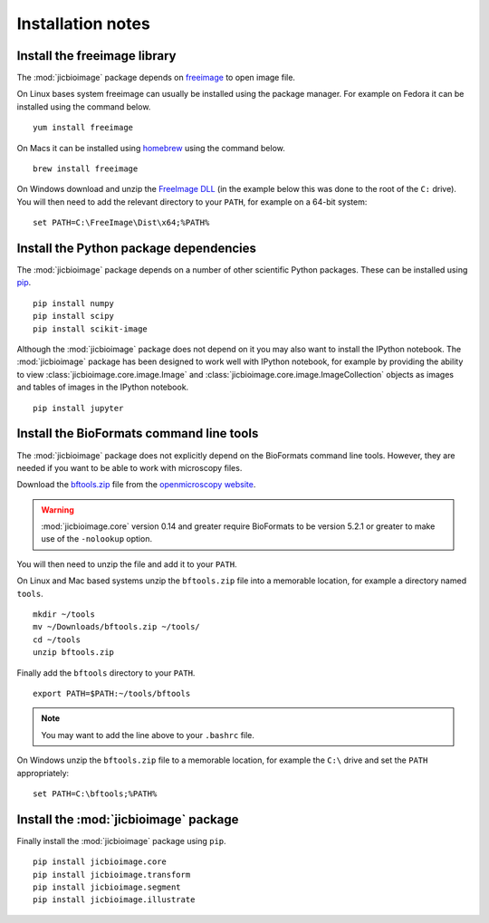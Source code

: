 Installation notes
==================

Install the freeimage library
-----------------------------

The :mod:`jicbioimage` package depends on
`freeimage <http://freeimage.sourceforge.net/>`_ to open image file.

On Linux bases system freeimage can usually be installed using the package
manager.  For example on Fedora it can be installed using the command below.

::

    yum install freeimage

On Macs it can be installed using `homebrew <http://brew.sh/>`_ using the
command below.

::

    brew install freeimage

On Windows download and unzip the
`FreeImage DLL <http://downloads.sourceforge.net/freeimage/FreeImage3170Win32Win64.zip>`_
(in the example below this was done to the root of the ``C:`` drive).
You will then need to add the relevant directory to your ``PATH``, for example on a
64-bit system::

    set PATH=C:\FreeImage\Dist\x64;%PATH%

Install the Python package dependencies
---------------------------------------

The :mod:`jicbioimage` package depends on a number of other scientific Python
packages. These can be installed using
`pip <https://pypi.python.org/pypi/pip>`_.

::

    pip install numpy
    pip install scipy
    pip install scikit-image

Although the :mod:`jicbioimage` package does not depend on it you may also want
to install the IPython notebook. The :mod:`jicbioimage` package has been
designed to work well with IPython notebook, for example by providing the
ability to view :class:`jicbioimage.core.image.Image` and
:class:`jicbioimage.core.image.ImageCollection` objects as images and tables of
images in the IPython notebook.

::

    pip install jupyter



Install the BioFormats command line tools
-----------------------------------------

The :mod:`jicbioimage` package does not explicitly depend on the BioFormats
command line tools. However, they are needed if you want to be able to work
with microscopy files.

Download the `bftools.zip
<http://downloads.openmicroscopy.org/latest/bio-formats/artifacts/bftools.zip>`_
file from the `openmicroscopy website
<https://downloads.openmicroscopy.org/latest/bio-formats/>`_.

.. warning:: :mod:`jicbioimage.core` version 0.14 and greater require
             BioFormats to be version 5.2.1 or greater to make use of the
             ``-nolookup`` option.

You will then need to unzip the file and add it to your ``PATH``.

On Linux and Mac based systems unzip the ``bftools.zip`` file into a
memorable location, for example a directory named ``tools``.

::

    mkdir ~/tools
    mv ~/Downloads/bftools.zip ~/tools/
    cd ~/tools
    unzip bftools.zip

Finally add the ``bftools`` directory to your ``PATH``.

::

    export PATH=$PATH:~/tools/bftools

.. note:: You may want to add the line above to your ``.bashrc`` file.

On Windows unzip the ``bftools.zip`` file to a memorable location, for
example the ``C:\`` drive and set the ``PATH`` appropriately::

    set PATH=C:\bftools;%PATH%

Install the :mod:`jicbioimage` package
--------------------------------------

Finally install the :mod:`jicbioimage` package using ``pip``.

::

    pip install jicbioimage.core
    pip install jicbioimage.transform
    pip install jicbioimage.segment
    pip install jicbioimage.illustrate
